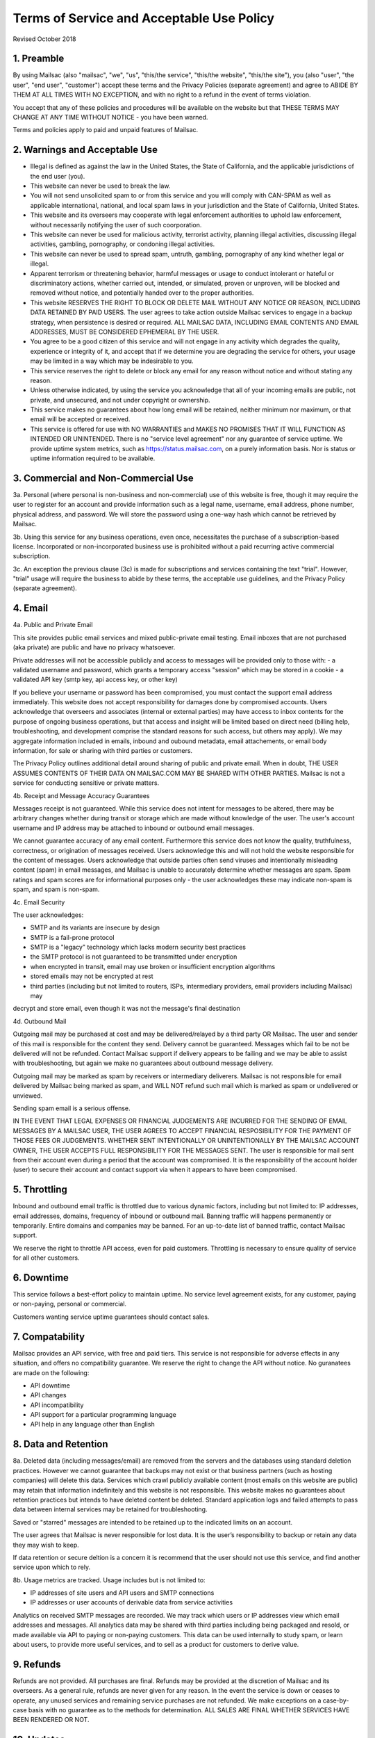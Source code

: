 .. _terms_of_service:

Terms of Service and Acceptable Use Policy
==========================================
Revised October 2018

1. Preamble
------------

By using Mailsac (also "mailsac", "we", "us", "this/the service", "this/the website", "this/the site"),
you (also "user", "the user", "end user", "customer") accept these terms and the Privacy Policies (separate agreement) and agree to ABIDE BY THEM AT ALL TIMES WITH NO EXCEPTION, and with no right to a refund in the event of terms violation.

You accept that any of these policies and procedures will be available on the website but
that THESE TERMS MAY CHANGE AT ANY TIME WITHOUT NOTICE - you have been warned.

Terms and policies apply to paid and unpaid features of Mailsac.

2. Warnings and Acceptable Use
---------------------------

* Illegal is defined as against the law in the United States, the State of California, and the applicable jurisdictions of the end user (you).
* This website can never be used to break the law.
* You will not send unsolicited spam to or from this service and you will comply with CAN-SPAM as well as applicable international, national, and local spam laws in your jurisdiction and the State of California, United States.
* This website and its overseers may cooperate with legal enforcement authorities to uphold law enforcement, without necessarily notifying the user of such coorporation.
* This website can never be used for malicious activity, terrorist activity, planning illegal activities, discussing illegal activities, gambling, pornography, or condoning illegal activities.
* This website can never be used to spread spam, untruth, gambling, pornography of any kind whether legal or illegal.
* Apparent terrorism or threatening behavior, harmful messages or usage to conduct intolerant or hateful or discriminatory actions, whether carried out, intended, or simulated, proven or unproven, will be blocked and removed without notice, and potentially handed over to the proper authorities.
* This website RESERVES THE RIGHT TO BLOCK OR DELETE MAIL WITHOUT ANY NOTICE OR REASON, INCLUDING DATA RETAINED BY PAID USERS. The user agrees to take action outside Mailsac services to engage in a backup strategy, when persistence is desired or required. ALL MAILSAC DATA, INCLUDING EMAIL CONTENTS AND EMAIL ADDRESSES, MUST BE CONSIDERED EPHEMERAL BY THE USER.
* You agree to be a good citizen of this service and will not engage in any activity which degrades the quality, experience or integrity of it, and accept that if we determine you are degrading the service for others, your usage may be limited in a way which may be indesirable to you.
* This service reserves the right to delete or block any email for any reason without notice and without stating any reason.
* Unless otherwise indicated, by using the service you acknowledge that all of your incoming emails are public, not private, and unsecured, and not under copyright or ownership.
* This service makes no guarantees about how long email will be retained, neither minimum nor maximum, or that email will be accepted or received.
* This service is offered for use with NO WARRANTIES and MAKES NO PROMISES THAT IT WILL FUNCTION AS INTENDED OR UNINTENDED. There is no "service level agreement" nor any guarantee of service uptime. We provide uptime system metrics, such as https://status.mailsac.com, on a purely information basis. Nor is status or uptime information required to be available.

3. Commercial and Non-Commercial Use
---------------------
3a. Personal (where personal is non-business and non-commercial) use of this website is free, though it may require
the user to register for an account and provide information such as a legal name, username, email address, phone number,
physical address, and password. We will store the password using a one-way hash which cannot be retrieved by Mailsac.

3b. Using this service for any business operations, even once, necessitates the purchase of a subscription-based license. Incorporated or non-incorporated business use is prohibited without a paid recurring active commercial subscription.

3c. An exception the previous clause (3c) is made for subscriptions and services containing the text "trial". However,
"trial" usage will require the business to abide by these terms, the acceptable use guidelines, and the Privacy Policy (separate agreement).

4. Email
--------
4a. Public and Private Email

This site provides public email services and mixed public-private email testing. Email inboxes that are not purchased (aka private) are public and have no privacy whatsoever.

Private addresses will not be accessible publicly and access to messages will be provided only to
those with:
- a validated username and password, which grants a temporary access "session" which may be stored in a cookie
- a validated API key (smtp key, api access key, or other key)

If you believe your username or password has been compromised, you must contact the support email address immediately. 
This website does not accept responsibility for damages done by compromised accounts. Users acknowledge that overseers and
associates (internal or external parties) may have access to inbox contents for the purpose of
ongoing business operations, but that access and insight will be limited based on direct need
(billing help, troubleshooting, and development comprise the standard reasons for such access, but
others may apply). We may aggregate information included in emails, inbound and oubound metadata, email attachements,
or email body information, for sale or sharing with third parties or customers.

The Privacy Policy outlines additional detail around sharing of public and private email. When in doubt, THE USER ASSUMES
CONTENTS OF THEIR DATA ON MAILSAC.COM MAY BE SHARED WITH OTHER PARTIES. Mailsac is not a service for conducting sensitive 
or private matters.

4b. Receipt and Message Accuracy Guarantees

Messages receipt is not guaranteed. While this service does not intent for messages to be altered,
there may be arbitrary changes whether during transit or storage which are made without knowledge of
the user. The user's account username and IP address may be attached to inbound or outbound email messages.

We cannot guarantee accuracy of any email content. Furthermore this service does not know
the quality, truthfulness, correctness, or origination of messages received. Users acknowledge this
and will not hold the website responsible for the content of messages. Users acknowledge that outside
parties often send viruses and intentionally misleading content (spam) in email messages, and Mailsac
is unable to accurately determine whether messages are spam. Spam ratings and spam scores are for
informational purposes only - the user acknowledges these may indicate non-spam is spam, and spam is non-spam.

4c. Email Security

The user acknowledges:

- SMTP and its variants are insecure by design
- SMTP is a fail-prone protocol
- SMTP is a "legacy" technology which lacks modern security best practices
- the SMTP protocol is not guaranteed to be transmitted under encryption
- when encrypted in transit, email may use broken or insufficient encryption algorithms
- stored emails may not be encrypted at rest
- third parties (including but not limited to routers, ISPs, intermediary providers, email providers including Mailsac) may
decrypt and store email, even though it was not the message's final destination

4d. Outbound Mail

Outgoing mail may be purchased at cost and may be delivered/relayed by a third party OR Mailsac. The user and sender of
this mail is responsible for the content they send. Delivery cannot be guaranteed. Messages which fail to be
not be delivered will not be refunded. Contact Mailsac support if delivery appears to be failing and we may
be able to assist with troubleshooting, but again we make no guarantees about outbound message delivery.

Outgoing mail may be marked as spam by receivers or intermediary deliverers. Mailsac is not
responsible for email delivered by Mailsac being marked as spam, and WILL NOT refund such mail which is 
marked as spam or undelivered or unviewed.

Sending spam email is a serious offense.

IN THE EVENT THAT LEGAL EXPENSES OR FINANCIAL JUDGEMENTS ARE INCURRED FOR THE SENDING OF EMAIL MESSAGES BY A 
MAILSAC USER, THE USER AGREES TO ACCEPT FINANCIAL RESPOSIBILITY FOR THE PAYMENT OF THOSE FEES OR JUDGEMENTS.
WHETHER SENT INTENTIONALLY OR UNINTENTIONALLY BY THE MAILSAC ACCOUNT OWNER, THE USER ACCEPTS FULL RESPONSIBILITY
FOR THE MESSAGES SENT. The user is responsible for mail sent from their account even during a period that the account
was compromised. It is the responsibility of the account holder (user) to secure their account and
contact support via when it appears to have been compromised.

5. Throttling
----------
Inbound and outbound email traffic is throttled due to various dynamic factors, including but not limited
to: IP addresses, email addresses, domains, frequency of inbound or outbound mail. Banning traffic will
happens permanently or temporarily. Entire domains and companies may be banned. For an up-to-date list of banned traffic,
contact Mailsac support.

We reserve the right to throttle API access, even for paid customers. Throttling is necessary to ensure 
quality of service for all other customers.

6. Downtime
--------
This service follows a best-effort policy to maintain uptime. No service level agreement exists, for
any customer, paying or non-paying, personal or commercial.

Customers wanting service uptime guarantees should contact sales.


7. Compatability
-------------
Mailsac provides an API service, with free and paid tiers. This service is not responsible for
adverse effects in any situation, and offers no compatibility guarantee. We reserve the right to
change the API without notice. No guranatees are made on the following:

- API downtime
- API changes
- API incompatibility
- API support for a particular programming language
- API help in any language other than English


8. Data and Retention
------------------

8a. Deleted data (including messages/email) are removed from the servers and the
databases using standard deletion practices. However we cannot guarantee that
backups may not exist or that business partners (such as hosting companies)
will delete this data. Services which crawl publicly available content (most
emails on this website are public) may retain that information indefinitely and
this website is not responsible. This website makes no guarantees about
retention practices but intends to have deleted content be deleted. Standard
application logs and failed attempts to pass data between internal services may
be retained for troubleshooting.

Saved or "starred" messages are intended to be retained up to the indicated
limits on an account.

The user agrees that Mailsac is never responsible for lost data. It is the user’s
responsibility to backup or retain any data they may wish to keep.

If data retention or secure deltion is a concern it is recommend that the user 
should not use this service, and find another service upon which to rely.

8b. Usage metrics are tracked. Usage includes but is not limited to:

- IP addresses of site users and API users and SMTP connections
- IP addresses or user accounts of derivable data from service activities

Analytics on received SMTP messages are recorded. We may track which users
or IP addresses view which email addresses and messages. All analytics data may 
be shared with third parties including being packaged and resold, or made available 
via API to paying or non-paying customers. This data can be used internally to study spam,
or learn about users, to provide more useful services, and to sell as a product
for customers to derive value.

9. Refunds
----------
Refunds are not provided. All purchases are final. Refunds may be provided at the discretion
of Mailsac and its overseers. As a general rule, refunds are never given for any reason. In the
event the service is down or ceases to operate, any unused services and remaining service purchases
are not refunded. We make exceptions on a case-by-case basis with no guarantee as to the methods
for determination. ALL SALES ARE FINAL WHETHER SERVICES HAVE BEEN RENDERED OR NOT.

10. Updates
-----------
These Terms may change from time to time and all updates will be posted on this website. Users of
the site WILL NOT BE NOTIFIED OF CHANGES. WE HIGHLY RECOMMEND USERS REGULARLY CHECK THIS WEBSITE
FOR CHANGES TO THE TERMS OF SERVICE, ACCEPTABLE USE POLICY, AND PRIVACY POLICY.

If the lack of notification of terms changes presents a concern, contact support for a different
arrangement.

11. Privileges
-------------
This service retains the right to revoke or deny access to anyone at anytime, with or without stated
reason. Likewise any user may cease using the service and request that data be removed, in
accordance with the data and retention policies outlined herein and in the jurisdictions indicated herin. 
As indicated above, refunds are not given.

12. Other Agreements
--------------------
If a clause of this agreement is found to be invalid or violated, the rest of this agreement still stands.

This agreement represents the entire agreement between the user and Mailsac, which includes the Privacy Policy.
The two parties may supersede this parts of this agreement through writing signed by legal representatives of
both parties. Clauses of this agreement not addressed in any superseding agreement will still stand.
